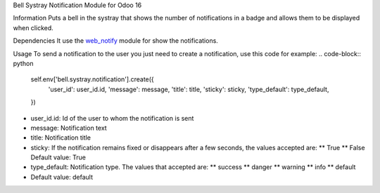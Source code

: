 Bell Systray Notification Module for Odoo 16

.. |badge1| image:: https://img.shields.io/badge/licence-AGPL--3-blue.png
    :target: http://www.gnu.org/licenses/agpl-3.0-standalone.html
    :alt: License: AGPL-3

.. |badge2| image:: https://github.com/cramirezmartin/bell_systray_notification/blob/main/static/description/bell_systray_notification.png?raw=true
    :target: https://github.com/cramirezmartin/bell_systray_notification
    :alt: Module: bell_systray_notification

|badge1| |badge2|

Information
Puts a bell in the systray that shows the number of notifications in a badge and allows them to be displayed when clicked.

Dependencies
It use the `web_notify <https://github.com/OCA/web/tree/16.0/web_notify>`_ module for show the notifications.

Usage
To send a notification to the user you just need to create a notification, use this code for example:
.. code-block:: python
  self.env['bell.systray.notification'].create({
      'user_id': user_id.id,
      'message': message,
      'title': title,
      'sticky': sticky,
      'type_default': type_default,
  })

* user_id.id: Id of the user to whom the notification is sent
* message: Notification text
* title: Notification title
* sticky: If the notification remains fixed or disappears after a few seconds, the values accepted are:
  ** True
  ** False
  Default value: True
* type_default: Notification type. The values that accepted are:
  ** success
  ** danger
  ** warning
  ** info
  ** default
* Default value: default
